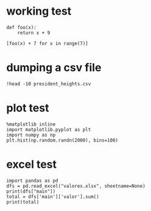 * working test

#+BEGIN_SRC ipython :session mysession :exports both :results raw drawer
  def foo(x):
      return x + 9

  [foo(x) + 7 for x in range(7)]
#+END_SRC

* dumping a csv file

#+BEGIN_SRC ipython :session mysession :exports both :results raw drawer
!head -10 president_heights.csv
#+END_SRC

* plot test

  #+BEGIN_SRC ipython :session mysession :exports both :results raw drawer
    %matplotlib inline
    import matplotlib.pyplot as plt
    import numpy as np
    plt.hist(np.random.randn(2000), bins=100)
  #+END_SRC

* excel test

  #+BEGIN_SRC ipython :session mysession :exports both :results raw drawer
    import pandas as pd
    dfs = pd.read_excel("valores.xlsx", sheetname=None)
    print(dfs["main"])
    total = dfs['main']['valor'].sum()
    print(total)
  #+END_SRC
